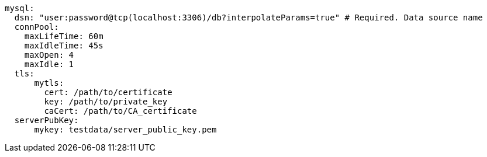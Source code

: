   mysql: 
    dsn: "user:password@tcp(localhost:3306)/db?interpolateParams=true" # Required. Data source name
    connPool: 
      maxLifeTime: 60m
      maxIdleTime: 45s
      maxOpen: 4
      maxIdle: 1 
    tls: 
        mytls:
          cert: /path/to/certificate
          key: /path/to/private_key
          caCert: /path/to/CA_certificate 
    serverPubKey: 
        mykey: testdata/server_public_key.pem 
